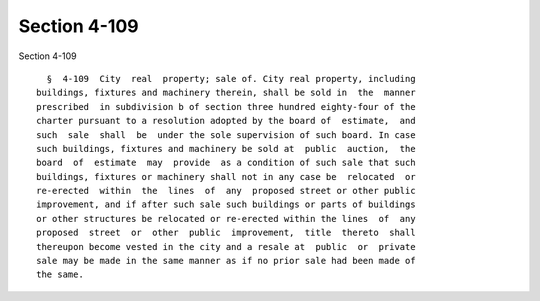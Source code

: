 Section 4-109
=============

Section 4-109 ::    
        
     
        §  4-109  City  real  property; sale of. City real property, including
      buildings, fixtures and machinery therein, shall be sold in  the  manner
      prescribed  in subdivision b of section three hundred eighty-four of the
      charter pursuant to a resolution adopted by the board of  estimate,  and
      such  sale  shall  be  under the sole supervision of such board. In case
      such buildings, fixtures and machinery be sold at  public  auction,  the
      board  of  estimate  may  provide  as a condition of such sale that such
      buildings, fixtures or machinery shall not in any case be  relocated  or
      re-erected  within  the  lines  of  any  proposed street or other public
      improvement, and if after such sale such buildings or parts of buildings
      or other structures be relocated or re-erected within the lines  of  any
      proposed  street  or  other  public  improvement,  title  thereto  shall
      thereupon become vested in the city and a resale at  public  or  private
      sale may be made in the same manner as if no prior sale had been made of
      the same.
    
    
    
    
    
    
    